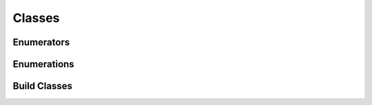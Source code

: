 Classes
=======

Enumerators
^^^^^^^^^^^

.. doxygenclass:: makeprojects::enums::AutoEnum
    :members:
.. doxygenvariable:: makeprojects::enums::AutoIntEnum

Enumerations
^^^^^^^^^^^^

.. doxygenclass:: makeprojects::enums::ConfigurationTypes
    :members:
.. doxygenclass:: makeprojects::enums::FileTypes
    :members:
.. doxygenclass:: makeprojects::enums::IDETypes
    :members:
.. doxygenclass:: makeprojects::enums::PlatformTypes
    :members:
.. doxygenclass:: makeprojects::enums::ProjectTypes
    :members:

Build Classes
^^^^^^^^^^^^^
.. doxygenclass:: makeprojects::buildme::BuildError
    :members:
